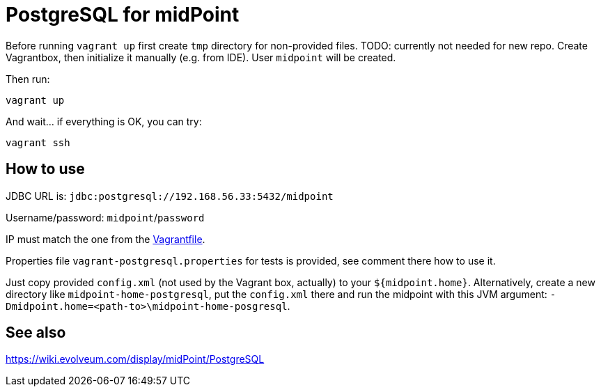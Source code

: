 = PostgreSQL for midPoint

Before running `vagrant up` first create `tmp` directory for non-provided files.
TODO: currently not needed for new repo.
Create Vagrantbox, then initialize it manually (e.g. from IDE).
User `midpoint` will be created.

//Following files from midpoint sources (repository) go to `tmp` directory:

//* https://raw.githubusercontent.com/Evolveum/midpoint/master/config/sql/postgresql-4.2-all.sql
//* https://raw.githubusercontent.com/Evolveum/midpoint/master/repo/repo-sql-impl-test/sql-procedures/postgresql.sql

Then run:
----
vagrant up
----

And wait... if everything is OK, you can try:
----
vagrant ssh
----

== How to use

JDBC URL is: `jdbc:postgresql://192.168.56.33:5432/midpoint`

Username/password: `midpoint`/`password`

IP must match the one from the link:Vagrantfile[].

Properties file `vagrant-postgresql.properties` for tests is provided, see comment there how to use it.

Just copy provided `config.xml` (not used by the Vagrant box, actually) to your `${midpoint.home}`.
Alternatively, create a new directory like `midpoint-home-postgresql`, put the `config.xml` there
and run the midpoint with this JVM argument: `-Dmidpoint.home=<path-to>\midpoint-home-posgresql`.

== See also

https://wiki.evolveum.com/display/midPoint/PostgreSQL
